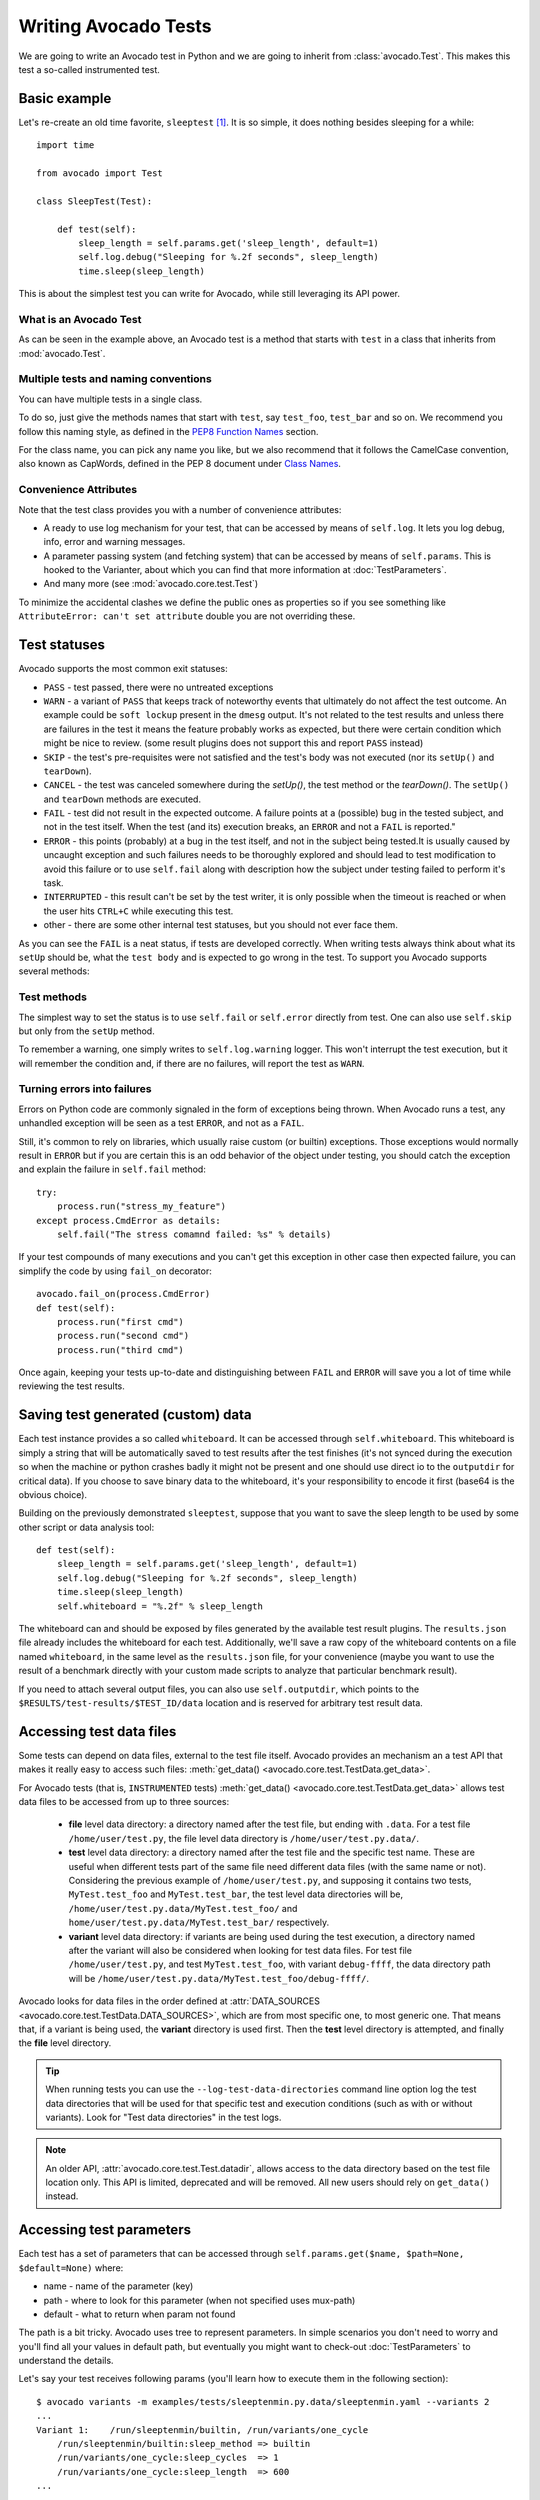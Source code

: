 .. _writing-tests:

=====================
Writing Avocado Tests
=====================

We are going to write an Avocado test in Python and we are going to inherit from
:class:`avocado.Test`. This makes this test a so-called instrumented test.

Basic example
=============

Let's re-create an old time favorite, ``sleeptest`` [#f1]_.  It is so simple, it
does nothing besides sleeping for a while::

        import time

        from avocado import Test

        class SleepTest(Test):

            def test(self):
                sleep_length = self.params.get('sleep_length', default=1)
                self.log.debug("Sleeping for %.2f seconds", sleep_length)
                time.sleep(sleep_length)

This is about the simplest test you can write for Avocado, while still
leveraging its API power.

What is an Avocado Test
-----------------------

As can be seen in the example above, an Avocado test is a method that
starts with ``test`` in a class that inherits from :mod:`avocado.Test`.

Multiple tests and naming conventions
-------------------------------------

You can have multiple tests in a single class.

To do so, just give the methods names that start with ``test``, say
``test_foo``, ``test_bar`` and so on. We recommend you follow this naming
style, as defined in the `PEP8 Function Names`_ section.

For the class name, you can pick any name you like, but we also recommend
that it follows the CamelCase convention, also known as CapWords, defined
in the PEP 8 document under `Class Names`_.

Convenience Attributes
----------------------

Note that the test class provides you with a number of convenience attributes:

* A ready to use log mechanism for your test, that can be accessed by means
  of ``self.log``. It lets you log debug, info, error and warning messages.
* A parameter passing system (and fetching system) that can be accessed by
  means of ``self.params``. This is hooked to the Varianter, about which
  you can find that more information at :doc:`TestParameters`.
* And many more (see :mod:`avocado.core.test.Test`)

To minimize the accidental clashes we define the public ones as properties
so if you see something like ``AttributeError: can't set attribute`` double
you are not overriding these.

.. _Test statuses:

Test statuses
=============

Avocado supports the most common exit statuses:

* ``PASS`` - test passed, there were no untreated exceptions
* ``WARN`` - a variant of ``PASS`` that keeps track of noteworthy events
  that ultimately do not affect the test outcome. An example could be
  ``soft lockup`` present in the ``dmesg`` output. It's not related to the
  test results and unless there are failures in the test it means the feature
  probably works as expected, but there were certain condition which might
  be nice to review. (some result plugins does not support this and report
  ``PASS`` instead)
* ``SKIP`` - the test's pre-requisites were not satisfied and the test's
  body was not executed (nor its ``setUp()`` and ``tearDown``).
* ``CANCEL`` - the test was canceled somewhere during the `setUp()`, the
  test method or the `tearDown()`. The ``setUp()`` and ``tearDown``
  methods are executed.
* ``FAIL`` - test did not result in the expected outcome. A failure points
  at a (possible) bug in the tested subject, and not in the test itself.
  When the test (and its) execution breaks, an ``ERROR`` and not a ``FAIL``
  is reported."
* ``ERROR`` - this points (probably) at a bug in the test itself, and not
  in the subject being tested.It is usually caused by uncaught exception
  and such failures needs to be thoroughly explored and should lead to
  test modification to avoid this failure or to use ``self.fail`` along
  with description how the subject under testing failed to perform it's
  task.
* ``INTERRUPTED`` - this result can't be set by the test writer, it is
  only possible when the timeout is reached or when the user hits
  ``CTRL+C`` while executing this test.
* other - there are some other internal test statuses, but you should not
  ever face them.

As you can see the ``FAIL`` is a neat status, if tests are developed
correctly. When writing tests always think about what its ``setUp``
should be, what the ``test body`` and is expected to go wrong in the
test. To support you Avocado supports several methods:

Test methods
------------

The simplest way to set the status is to use ``self.fail`` or
``self.error`` directly from test. One can also use ``self.skip``
but only from the ``setUp`` method.

To remember a warning, one simply writes to ``self.log.warning``
logger. This won't interrupt the test execution, but it will
remember the condition and, if there are no failures, will
report the test as ``WARN``.

Turning errors into failures
----------------------------

Errors on Python code are commonly signaled in the form of exceptions
being thrown.  When Avocado runs a test, any unhandled exception will
be seen as a test ``ERROR``, and not as a ``FAIL``.

Still, it's common to rely on libraries, which usually raise custom
(or builtin) exceptions. Those exceptions would normally result in
``ERROR`` but if you are certain this is an odd behavior of the
object under testing, you should catch the exception and explain
the failure in ``self.fail`` method::

    try:
        process.run("stress_my_feature")
    except process.CmdError as details:
        self.fail("The stress comamnd failed: %s" % details)

If your test compounds of many executions and you can't get this exception
in other case then expected failure, you can simplify the code by using
``fail_on`` decorator::

    avocado.fail_on(process.CmdError)
    def test(self):
        process.run("first cmd")
        process.run("second cmd")
        process.run("third cmd")

Once again, keeping your tests up-to-date and distinguishing between
``FAIL`` and ``ERROR`` will save you a lot of time while reviewing the
test results.

Saving test generated (custom) data
===================================

Each test instance provides a so called ``whiteboard``. It can be accessed
through ``self.whiteboard``. This whiteboard is simply a string that will be
automatically saved to test results after the test finishes (it's not synced
during the execution so when the machine or python crashes badly it might
not be present and one should use direct io to the ``outputdir`` for
critical data). If you choose to save binary data to the whiteboard,
it's your responsibility to encode it first (base64 is the obvious choice).

Building on the previously demonstrated ``sleeptest``, suppose that you want to save the
sleep length to be used by some other script or data analysis tool::

        def test(self):
            sleep_length = self.params.get('sleep_length', default=1)
            self.log.debug("Sleeping for %.2f seconds", sleep_length)
            time.sleep(sleep_length)
            self.whiteboard = "%.2f" % sleep_length

The whiteboard can and should be exposed by files generated by the available test result
plugins. The ``results.json`` file already includes the whiteboard for each test.
Additionally, we'll save a raw copy of the whiteboard contents on a file named
``whiteboard``, in the same level as the ``results.json`` file, for your convenience
(maybe you want to use the result of a benchmark directly with your custom made scripts
to analyze that particular benchmark result).

If you need to attach several output files, you can also use
``self.outputdir``, which points to the
``$RESULTS/test-results/$TEST_ID/data`` location and is reserved for
arbitrary test result data.

Accessing test data files
=========================

Some tests can depend on data files, external to the test file itself.
Avocado provides an mechanism an a test API that makes it really easy
to access such files: :meth:`get_data() <avocado.core.test.TestData.get_data>`.

For Avocado tests (that is, ``INSTRUMENTED`` tests)
:meth:`get_data() <avocado.core.test.TestData.get_data>` allows test data files
to be accessed from up to three sources:

 * **file** level data directory: a directory named after the test file, but
   ending with ``.data``.  For a test file ``/home/user/test.py``, the file level
   data directory is ``/home/user/test.py.data/``.

 * **test** level data directory: a directory named after the test file and the
   specific test name.  These are useful when different tests part of the
   same file need different data files (with the same name or not).  Considering
   the previous example of ``/home/user/test.py``, and supposing it contains two
   tests, ``MyTest.test_foo`` and ``MyTest.test_bar``, the test level data
   directories will be, ``/home/user/test.py.data/MyTest.test_foo/`` and
   ``home/user/test.py.data/MyTest.test_bar/`` respectively.

 * **variant** level data directory: if variants are being used during the test
   execution, a directory named after the variant will also be considered when
   looking for test data files.  For test file ``/home/user/test.py``, and test
   ``MyTest.test_foo``, with variant ``debug-ffff``, the data directory path
   will be ``/home/user/test.py.data/MyTest.test_foo/debug-ffff/``.

Avocado looks for data files in the order defined at
:attr:`DATA_SOURCES <avocado.core.test.TestData.DATA_SOURCES>`, which are
from most specific one, to most generic one.  That means that, if a variant
is being used, the **variant** directory is used first.  Then the **test**
level directory is attempted, and finally the **file** level directory.

.. tip:: When running tests you can use the ``--log-test-data-directories``
         command line option log the test data directories that will be used
         for that specific test and execution conditions (such as with or
         without variants).  Look for "Test data directories" in the test logs.

.. note:: An older API, :attr:`avocado.core.test.Test.datadir`, allows access
          to the data directory based on the test file location only.  This API
          is limited, deprecated and will be removed.  All new users should rely
          on ``get_data()`` instead.

.. _accessing-test-parameters:

Accessing test parameters
=========================

Each test has a set of parameters that can be accessed through
``self.params.get($name, $path=None, $default=None)`` where:

* name - name of the parameter (key)
* path - where to look for this parameter (when not specified uses mux-path)
* default - what to return when param not found

The path is a bit tricky. Avocado uses tree to represent parameters. In simple
scenarios you don't need to worry and you'll find all your values in default
path, but eventually you might want to check-out :doc:`TestParameters` to understand
the details.

Let's say your test receives following params (you'll learn how to execute
them in the following section)::

    $ avocado variants -m examples/tests/sleeptenmin.py.data/sleeptenmin.yaml --variants 2
    ...
    Variant 1:    /run/sleeptenmin/builtin, /run/variants/one_cycle
        /run/sleeptenmin/builtin:sleep_method => builtin
        /run/variants/one_cycle:sleep_cycles  => 1
        /run/variants/one_cycle:sleep_length  => 600
    ...

In test you can access those params by:

.. code-block:: python

    self.params.get("sleep_method")    # returns "builtin"
    self.params.get("sleep_cycles", '*', 10)    # returns 1
    self.params.get("sleep_length", "/*/variants/*"  # returns 600

.. note:: The path is important in complex scenarios where clashes might
          occur, because when there are multiple values with the same
          key matching the query avocado raises an exception. As mentioned
          you can avoid those by using specific paths or by defining
          custom mux-path which allows specifying resolving hierarchy.
          More details can be found in :doc:`TestParameters`.


Running multiple variants of tests
==================================

In the previous section we described how parameters are handled.  Now,
let's have a look at how to produce them and execute your tests with
different parameters.

The variants subsystem is what allows the creation of multiple
variations of parameters, and the execution of tests with those
parameter variations.  This subsystem is pluggable, so you might use
custom plugins to produce variants.  To keep things simple, let's
use Avocado's primary implementation, called "yaml_to_mux".

The "yaml_to_mux" plugin accepts YAML files.  Those will create a
tree-like structure, store the variables as parameters and use custom
tags to mark locations as "multiplex" domains.

Let's use ``examples/tests/sleeptenmin.py.data/sleeptenmin.yaml`` file
as an example:

.. code-block:: yaml

   sleeptenmin: !mux
       builtin:
           sleep_method: builtin
       shell:
           sleep_method: shell
   variants: !mux
       one_cycle:
           sleep_cycles: 1
           sleep_length: 600
       six_cycles:
           sleep_cycles: 6
           sleep_length: 100
       one_hundred_cycles:
           sleep_cycles: 100
           sleep_length: 6
       six_hundred_cycles:
           sleep_cycles: 600
           sleep_length: 1

Which produces following structure and parameters::

  $ avocado variants -m examples/tests/sleeptenmin.py.data/sleeptenmin.yaml --summary 2 --variants 2
  Multiplex tree representation:
   ┗━━ run
        ┣━━ sleeptenmin
        ┃    ╠══ builtin
        ┃    ║     → sleep_method: builtin
        ┃    ╚══ shell
        ┃          → sleep_method: shell
        ┗━━ variants
             ╠══ one_cycle
             ║     → sleep_length: 600
             ║     → sleep_cycles: 1
             ╠══ six_cycles
             ║     → sleep_length: 100
             ║     → sleep_cycles: 6
             ╠══ one_hundred_cycles
             ║     → sleep_length: 6
             ║     → sleep_cycles: 100
             ╚══ six_hundred_cycles
                   → sleep_length: 1
                   → sleep_cycles: 600

  Multiplex variants (8):

  Variant builtin-one_cycle-f659:    /run/sleeptenmin/builtin, /run/variants/one_cycle
      /run/sleeptenmin/builtin:sleep_method => builtin
      /run/variants/one_cycle:sleep_cycles  => 1
      /run/variants/one_cycle:sleep_length  => 600

  Variant builtin-six_cycles-723b:    /run/sleeptenmin/builtin, /run/variants/six_cycles
      /run/sleeptenmin/builtin:sleep_method => builtin
      /run/variants/six_cycles:sleep_cycles => 6
      /run/variants/six_cycles:sleep_length => 100

  Variant builtin-one_hundred_cycles-633a:    /run/sleeptenmin/builtin, /run/variants/one_hundred_cycles
      /run/sleeptenmin/builtin:sleep_method         => builtin
      /run/variants/one_hundred_cycles:sleep_cycles => 100
      /run/variants/one_hundred_cycles:sleep_length => 6

  Variant builtin-six_hundred_cycles-a570:    /run/sleeptenmin/builtin, /run/variants/six_hundred_cycles
      /run/sleeptenmin/builtin:sleep_method         => builtin
      /run/variants/six_hundred_cycles:sleep_cycles => 600
      /run/variants/six_hundred_cycles:sleep_length => 1

  Variant shell-one_cycle-55f5:    /run/sleeptenmin/shell, /run/variants/one_cycle
      /run/sleeptenmin/shell:sleep_method  => shell
      /run/variants/one_cycle:sleep_cycles => 1
      /run/variants/one_cycle:sleep_length => 600

  Variant shell-six_cycles-9e23:    /run/sleeptenmin/shell, /run/variants/six_cycles
      /run/sleeptenmin/shell:sleep_method   => shell
      /run/variants/six_cycles:sleep_cycles => 6
      /run/variants/six_cycles:sleep_length => 100

  Variant shell-one_hundred_cycles-586f:    /run/sleeptenmin/shell, /run/variants/one_hundred_cycles
      /run/sleeptenmin/shell:sleep_method           => shell
      /run/variants/one_hundred_cycles:sleep_cycles => 100
      /run/variants/one_hundred_cycles:sleep_length => 6

  Variant shell-six_hundred_cycles-1e84:    /run/sleeptenmin/shell, /run/variants/six_hundred_cycles
      /run/sleeptenmin/shell:sleep_method           => shell
      /run/variants/six_hundred_cycles:sleep_cycles => 600
      /run/variants/six_hundred_cycles:sleep_length => 1

You can see that it creates all possible variants of each ``multiplex domain``,
which are defined by ``!mux`` tag in the YAML file and displayed as single
lines in tree view (compare to double lines which are individual nodes with
values). In total it'll produce 8 variants of each test::

      $ avocado run --mux-yaml examples/tests/sleeptenmin.py.data/sleeptenmin.yaml -- passtest.py
      JOB ID     : cc7ef22654c683b73174af6f97bc385da5a0f02f
      JOB LOG    : /home/medic/avocado/job-results/job-2017-01-22T11.26-cc7ef22/job.log
       (1/8) passtest.py:PassTest.test;builtin-one_cycle-f659: PASS (0.01 s)
       (2/8) passtest.py:PassTest.test;builtin-six_cycles-723b: PASS (0.01 s)
       (3/8) passtest.py:PassTest.test;builtin-one_hundred_cycles-633a: PASS (0.01 s)
       (4/8) passtest.py:PassTest.test;builtin-six_hundred_cycles-a570: PASS (0.01 s)
       (5/8) passtest.py:PassTest.test;shell-one_cycle-55f5: PASS (0.01 s)
       (6/8) passtest.py:PassTest.test;shell-six_cycles-9e23: PASS (0.01 s)
       (7/8) passtest.py:PassTest.test;shell-one_hundred_cycles-586f: PASS (0.01 s)
       (8/8) passtest.py:PassTest.test;shell-six_hundred_cycles-1e84: PASS (0.01 s)
      RESULTS    : PASS 8 | ERROR 0 | FAIL 0 | SKIP 0 | WARN 0 | INTERRUPT 0
      JOB TIME   : 0.16 s

There are other options to influence the params so please check out
``avocado run -h`` and for details use :doc:`TestParameters`.


Advanced logging capabilities
=============================

Avocado provides advanced logging capabilities at test run time.  These can
be combined with the standard Python library APIs on tests.

One common example is the need to follow specific progress on longer or more
complex tests. Let's look at a very simple test example, but one multiple
clear stages on a single test::

    import logging
    import time

    from avocado import Test

    progress_log = logging.getLogger("progress")

    class Plant(Test):

        def test_plant_organic(self):
            rows = self.params.get("rows", default=3)

            # Preparing soil
            for row in range(rows):
                progress_log.info("%s: preparing soil on row %s",
                                  self.name, row)

            # Letting soil rest
            progress_log.info("%s: letting soil rest before throwing seeds",
                              self.name)
            time.sleep(2)

            # Throwing seeds
            for row in range(rows):
                progress_log.info("%s: throwing seeds on row %s",
                                  self.name, row)

            # Let them grow
            progress_log.info("%s: waiting for Avocados to grow",
                              self.name)
            time.sleep(5)

            # Harvest them
            for row in range(rows):
                progress_log.info("%s: harvesting organic avocados on row %s",
                                  self.name, row)


From this point on, you can ask Avocado to show your logging stream, either
exclusively or in addition to other builtin streams::

    $ avocado --show app,progress run plant.py

The outcome should be similar to::

    JOB ID     : af786f86db530bff26cd6a92c36e99bedcdca95b
    JOB LOG    : /home/cleber/avocado/job-results/job-2016-03-18T10.29-af786f8/job.log
     (1/1) plant.py:Plant.test_plant_organic: progress: 1-plant.py:Plant.test_plant_organic: preparing soil on row 0
    progress: 1-plant.py:Plant.test_plant_organic: preparing soil on row 1
    progress: 1-plant.py:Plant.test_plant_organic: preparing soil on row 2
    progress: 1-plant.py:Plant.test_plant_organic: letting soil rest before throwing seeds
    -progress: 1-plant.py:Plant.test_plant_organic: throwing seeds on row 0
    progress: 1-plant.py:Plant.test_plant_organic: throwing seeds on row 1
    progress: 1-plant.py:Plant.test_plant_organic: throwing seeds on row 2
    progress: 1-plant.py:Plant.test_plant_organic: waiting for Avocados to grow
    \progress: 1-plant.py:Plant.test_plant_organic: harvesting organic avocados on row 0
    progress: 1-plant.py:Plant.test_plant_organic: harvesting organic avocados on row 1
    progress: 1-plant.py:Plant.test_plant_organic: harvesting organic avocados on row 2
    PASS (7.01 s)
    RESULTS    : PASS 1 | ERROR 0 | FAIL 0 | SKIP 0 | WARN 0 | INTERRUPT 0
    JOB TIME   : 7.11 s
    JOB HTML   : /home/cleber/avocado/job-results/job-2016-03-18T10.29-af786f8/html/results.html

The custom ``progress`` stream is combined with the application output, which
may or may not suit your needs or preferences. If you want the ``progress``
stream to be sent to a separate file, both for clarity and for persistence,
you can run Avocado like this::

    $ avocado run plant.py --store-logging-stream progress

The result is that, besides all the other log files commonly generated, there
will be another log file named ``progress.INFO`` at the job results
dir. During the test run, one could watch the progress with::

    $ tail -f ~/avocado/job-results/latest/progress.INFO
    10:36:59 INFO | 1-plant.py:Plant.test_plant_organic: preparing soil on row 0
    10:36:59 INFO | 1-plant.py:Plant.test_plant_organic: preparing soil on row 1
    10:36:59 INFO | 1-plant.py:Plant.test_plant_organic: preparing soil on row 2
    10:36:59 INFO | 1-plant.py:Plant.test_plant_organic: letting soil rest before throwing seeds
    10:37:01 INFO | 1-plant.py:Plant.test_plant_organic: throwing seeds on row 0
    10:37:01 INFO | 1-plant.py:Plant.test_plant_organic: throwing seeds on row 1
    10:37:01 INFO | 1-plant.py:Plant.test_plant_organic: throwing seeds on row 2
    10:37:01 INFO | 1-plant.py:Plant.test_plant_organic: waiting for Avocados to grow
    10:37:06 INFO | 1-plant.py:Plant.test_plant_organic: harvesting organic avocados on row 0
    10:37:06 INFO | 1-plant.py:Plant.test_plant_organic: harvesting organic avocados on row 1
    10:37:06 INFO | 1-plant.py:Plant.test_plant_organic: harvesting organic avocados on row 2

The very same ``progress`` logger, could be used across multiple test methods
and across multiple test modules.  In the example given, the test name is used
to give extra context.

:class:`unittest.TestCase` heritage
===================================

Since an Avocado test inherits from :class:`unittest.TestCase`, you
can use all the assertion methods that its parent.

The code example bellow uses :meth:`assertEqual
<unittest.TestCase.assertEqual>`, :meth:`assertTrue
<unittest.TestCase.assertTrue>` and :meth:`assertIsInstace
<unittest.TestCase.assertIsInstance>`::

    from avocado import Test

    class RandomExamples(Test):
        def test(self):
            self.log.debug("Verifying some random math...")
            four = 2 * 2
            four_ = 2 + 2
            self.assertEqual(four, four_, "something is very wrong here!")

            self.log.debug("Verifying if a variable is set to True...")
            variable = True
            self.assertTrue(variable)

            self.log.debug("Verifying if this test is an instance of test.Test")
            self.assertIsInstance(self, test.Test)

Running tests under other :mod:`unittest` runners
-------------------------------------------------

`nose <https://nose.readthedocs.org/>`__ is another Python testing framework
that is also compatible with :mod:`unittest`.

Because of that, you can run avocado tests with the ``nosetests`` application::

    $ nosetests examples/tests/sleeptest.py
    .
    ----------------------------------------------------------------------
    Ran 1 test in 1.004s

    OK

Conversely, you can also use the standard :func:`unittest.main` entry point to run an
Avocado test. Check out the following code, to be saved as ``dummy.py``::

   from avocado import Test
   from unittest import main

   class Dummy(Test):
       def test(self):
           self.assertTrue(True)

   if __name__ == '__main__':
       main()

It can be run by::

   $ python dummy.py
   .
   ----------------------------------------------------------------------
   Ran 1 test in 0.000s

   OK

But we'd still recommend using ``avocado.main`` instead which is our main entry point.

.. _Setup and cleanup methods:

Setup and cleanup methods
=========================

To perform setup actions before/after your test, you may use ``setUp``
and ``tearDown`` methods. The ``tearDown`` method is always executed
even on ``setUp`` failure so don't forget to initialize your variables
early in the ``setUp``. Example of usage is in the next section
`Running third party test suites`_.

Running third party test suites
===============================

It is very common in test automation workloads to use test suites developed
by third parties. By wrapping the execution code inside an Avocado test module,
you gain access to the facilities and API provided by the framework. Let's
say you want to pick up a test suite written in C that it is in a tarball,
uncompress it, compile the suite code, and then executing the test. Here's
an example that does that::

    #!/usr/bin/env python

    import os

    from avocado import Test
    from avocado import main
    from avocado.utils import archive
    from avocado.utils import build
    from avocado.utils import process


    class SyncTest(Test):

        """
        Execute the synctest test suite.
        """
        def setUp(self):
            """
            Set default params and build the synctest suite.
            """
            sync_tarball = self.params.get('sync_tarball',
                                           default='synctest.tar.bz2')
            self.sync_length = self.params.get('sync_length', default=100)
            self.sync_loop = self.params.get('sync_loop', default=10)
            # Build the synctest suite
            self.cwd = os.getcwd()
            tarball_path = self.get_data(sync_tarball)
            archive.extract(tarball_path, self.srcdir)
            self.srcdir = os.path.join(self.srcdir, 'synctest')
            build.make(self.srcdir)

        def test(self):
            """
            Execute synctest with the appropriate params.
            """
            os.chdir(self.srcdir)
            cmd = ('./synctest %s %s' %
                   (self.sync_length, self.sync_loop))
            process.system(cmd)
            os.chdir(self.cwd)


    if __name__ == "__main__":
        main()

Here we have an example of the ``setUp`` method in action: Here we get the
location of the test suite code (tarball) through
:func:`avocado.Test.get_data`, then uncompress the tarball through
:func:`avocado.utils.archive.extract`, an API that will
decompress the suite tarball, followed by :func:`avocado.utils.build.make`, that will build
the suite.

In this example, the ``test`` method just gets into the base directory of
the compiled suite  and executes the ``./synctest`` command, with appropriate
parameters, using :func:`avocado.utils.process.system`.

Fetching asset files
====================

To run third party test suites as mentioned above, or for any other purpose,
we offer an asset fetcher as a method of Avocado Test class.
The asset method looks for a list of directories in the ``cache_dirs`` key,
inside the ``[datadir.paths]`` section from the configuration files. Read-only
directories are also supported. When the asset file is not present in any of
the provided directories, we will try to download the file from the provided
locations, copying it to the first writable cache directory. Example::

    cache_dirs = ['/usr/local/src/', '~/avocado/cache']

In the example above, ``/usr/local/src/`` is a read-only directory. In that
case, when we need to fetch the asset from the locations, it will be copied to
the ``~/avocado/cache`` directory.

If you don't provide a ``cache_dirs``, we will create a ``cache`` directory
inside the avocado ``data_dir`` location to put the fetched files in.

* Use case 1: no ``cache_dirs`` key in config files, only the asset name
  provided in the full url format::

    ...
        def setUp(self):
            stress = 'http://people.seas.harvard.edu/~apw/stress/stress-1.0.4.tar.gz'
            tarball = self.fetch_asset(stress)
            archive.extract(tarball, self.srcdir)
    ...

  In this case, ``fetch_asset()`` will download the file from the url provided,
  copying it to the ``$data_dir/cache`` directory. ``tarball`` variable  will
  contains, for example, ``/home/user/avocado/data/cache/stress-1.0.4.tar.gz``.

* Use case 2: Read-only cache directory provided. ``cache_dirs = ['/mnt/files']``::

    ...
        def setUp(self):
            stress = 'http://people.seas.harvard.edu/~apw/stress/stress-1.0.4.tar.gz'
            tarball = self.fetch_asset(stress)
            archive.extract(tarball, self.srcdir)
    ...

  In this case, we try to find ``stress-1.0.4.tar.gz`` file in ``/mnt/files``
  directory. If it's not there, since ``/mnt/files`` is read-only,  we will try
  to download the asset file to the ``$data_dir/cache`` directory.

* Use case 3: Writable cache directory provided, along with a list of
  locations. ``cache_dirs = ['~/avocado/cache']``::

    ...
        def setUp(self):
            st_name = 'stress-1.0.4.tar.gz'
            st_hash = 'e1533bc704928ba6e26a362452e6db8fd58b1f0b'
            st_loc = ['http://people.seas.harvard.edu/~apw/stress/stress-1.0.4.tar.gz',
                      'ftp://foo.bar/stress-1.0.4.tar.gz']
            tarball = self.fetch_asset(st_name, asset_hash=st_hash,
                                       locations=st_loc)
            archive.extract(tarball, self.srcdir)
    ...

  In this case, we try to download ``stress-1.0.4.tar.gz`` from the provided
  locations list (if it's not already in ``~/avocado/cache``). The hash was
  also provided, so we will verify the hash. To do so, we first look for a
  hashfile named ``stress-1.0.4.tar.gz.sha1`` in the same directory. If the
  hashfile is not present we compute the hash and create the hashfile for
  further usage.

  The resulting ``tarball`` variable content will be
  ``~/avocado/cache/stress-1.0.4.tar.gz``.
  An exception will take place if we fail to download or to verify the file.


Detailing the ``fetch_asset()`` attributes:

* ``name:`` The name used to name the fetched file. It can also contains a full
  URL, that will be used as the first location to try (after serching into the
  cache directories).
* ``asset_hash:`` (optional) The expected file hash. If missing, we skip the
  check. If provided, before computing the hash, we look for a hashfile to
  verify the asset. If the hashfile is nor present, we compute the hash and
  create the hashfile in the same cache directory for further usage.
* ``algorithm:`` (optional) Provided hash algorithm format. Defaults to sha1.
* ``locations:`` (optional) List of locations that will be used to try to fetch
  the file from. The supported schemes are ``http://``, ``https://``,
  ``ftp://`` and ``file://``. You're required to inform the full url to the
  file, including the file name. The first success will skip the next
  locations. Notice that for ``file://`` we just create a symbolic link in the
  cache directory, pointing to the file original location.
* ``expire:`` (optional) time period that the cached file will be considered
  valid. After that period, the file will be dowloaded again. The value can
  be an integer or a string containing the time and the unit. Example: '10d'
  (ten days). Valid units are ``s`` (second), ``m`` (minute), ``h`` (hour) and
  ``d`` (day).

The expected ``return`` is the asset file path or an exception.

Test Output Check and Output Record Mode
========================================

In a lot of occasions, you want to go simpler: just check if the output of a
given application matches an expected output. In order to help with this common
use case, we offer the option ``--output-check-record [mode]`` to the test runner::

      --output-check-record OUTPUT_CHECK_RECORD
                            Record output streams of your tests to reference files
                            (valid options: none (do not record output streams),
                            all (record both stdout and stderr), stdout (record
                            only stderr), stderr (record only stderr). Default:
                            none

If this option is used, it will store the stdout or stderr of the process (or
both, if you specified ``all``) being executed to reference files: ``stdout.expected``
and ``stderr.expected``. Those files will be recorded in the test data dir. The
data dir is in the same directory as the test source file, named
``[source_file_name.data]``. Let's take as an example the test ``synctest.py``. In a
fresh checkout of Avocado, you can see::

        examples/tests/synctest.py.data/stderr.expected
        examples/tests/synctest.py.data/stdout.expected

From those 2 files, only stdout.expected is non empty::

    $ cat examples/tests/synctest.py.data/stdout.expected
    PAR : waiting
    PASS : sync interrupted

The output files were originally obtained using the test runner and passing the
option --output-check-record all to the test runner::

    $ scripts/avocado run --output-check-record all synctest.py
    JOB ID    : bcd05e4fd33e068b159045652da9eb7448802be5
    JOB LOG   : $HOME/avocado/job-results/job-2014-09-25T20.20-bcd05e4/job.log
     (1/1) synctest.py:SyncTest.test: PASS (2.20 s)
    RESULTS    : PASS 1 | ERROR 0 | FAIL 0 | SKIP 0 | WARN 0 | INTERRUPT 0
    JOB TIME   : 2.30 s


After the reference files are added, the check process is transparent, in the sense
that you do not need to provide special flags to the test runner.
Now, every time the test is executed, after it is done running, it will check
if the outputs are exactly right before considering the test as PASSed. If you want to override the default
behavior and skip output check entirely, you may provide the flag ``--output-check=off`` to the test runner.

The :mod:`avocado.utils.process` APIs have a parameter ``allow_output_check`` (defaults to ``all``), so that you
can select which process outputs will go to the reference files, should you chose to record them. You may choose
``all``, for both stdout and stderr, ``stdout``, for the stdout only, ``stderr``, for only the stderr only, or ``none``,
to allow neither of them to be recorded and checked.

This process works fine also with simple tests, which are programs or shell scripts
that returns 0 (PASSed) or != 0 (FAILed). Let's consider our bogus example::

    $ cat output_record.sh
    #!/bin/bash
    echo "Hello, world!"

Let's record the output for this one::

    $ scripts/avocado run output_record.sh --output-check-record all
    JOB ID    : 25c4244dda71d0570b7f849319cd71fe1722be8b
    JOB LOG   : $HOME/avocado/job-results/job-2014-09-25T20.49-25c4244/job.log
     (1/1) output_record.sh: PASS (0.01 s)
    RESULTS    : PASS 1 | ERROR 0 | FAIL 0 | SKIP 0 | WARN 0 | INTERRUPT 0
    JOB TIME   : 0.11 s

After this is done, you'll notice that a the test data directory
appeared in the same level of our shell script, containing 2 files::

    $ ls output_record.sh.data/
    stderr.expected  stdout.expected

Let's look what's in each of them::

    $ cat output_record.sh.data/stdout.expected
    Hello, world!
    $ cat output_record.sh.data/stderr.expected
    $

Now, every time this test runs, it'll take into account the expected files that
were recorded, no need to do anything else but run the test. Let's see what
happens if we change the ``stdout.expected`` file contents to ``Hello, Avocado!``::

    $ scripts/avocado run output_record.sh
    JOB ID    : f0521e524face93019d7cb99c5765aedd933cb2e
    JOB LOG   : $HOME/avocado/job-results/job-2014-09-25T20.52-f0521e5/job.log
     (1/1) output_record.sh: FAIL (0.02 s)
    RESULTS    : PASS 0 | ERROR 0 | FAIL 1 | SKIP 0 | WARN 0 | INTERRUPT 0
    JOB TIME   : 0.12 s

Verifying the failure reason::

    $ cat $HOME/avocado/job-results/job-2014-09-25T20.52-f0521e5/job.log
    20:52:38 test       L0163 INFO | START 1-output_record.sh
    20:52:38 test       L0164 DEBUG|
    20:52:38 test       L0165 DEBUG| Test instance parameters:
    20:52:38 test       L0173 DEBUG|
    20:52:38 test       L0176 DEBUG| Default parameters:
    20:52:38 test       L0180 DEBUG|
    20:52:38 test       L0181 DEBUG| Test instance params override defaults whenever available
    20:52:38 test       L0182 DEBUG|
    20:52:38 process    L0242 INFO | Running '$HOME/Code/avocado/output_record.sh'
    20:52:38 process    L0310 DEBUG| [stdout] Hello, world!
    20:52:38 test       L0565 INFO | Command: $HOME/Code/avocado/output_record.sh
    20:52:38 test       L0565 INFO | Exit status: 0
    20:52:38 test       L0565 INFO | Duration: 0.00313782691956
    20:52:38 test       L0565 INFO | Stdout:
    20:52:38 test       L0565 INFO | Hello, world!
    20:52:38 test       L0565 INFO |
    20:52:38 test       L0565 INFO | Stderr:
    20:52:38 test       L0565 INFO |
    20:52:38 test       L0060 ERROR|
    20:52:38 test       L0063 ERROR| Traceback (most recent call last):
    20:52:38 test       L0063 ERROR|   File "$HOME/Code/avocado/avocado/test.py", line 397, in check_reference_stdout
    20:52:38 test       L0063 ERROR|     self.assertEqual(expected, actual, msg)
    20:52:38 test       L0063 ERROR|   File "/usr/lib64/python2.7/unittest/case.py", line 551, in assertEqual
    20:52:38 test       L0063 ERROR|     assertion_func(first, second, msg=msg)
    20:52:38 test       L0063 ERROR|   File "/usr/lib64/python2.7/unittest/case.py", line 544, in _baseAssertEqual
    20:52:38 test       L0063 ERROR|     raise self.failureException(msg)
    20:52:38 test       L0063 ERROR| AssertionError: Actual test sdtout differs from expected one:
    20:52:38 test       L0063 ERROR| Actual:
    20:52:38 test       L0063 ERROR| Hello, world!
    20:52:38 test       L0063 ERROR|
    20:52:38 test       L0063 ERROR| Expected:
    20:52:38 test       L0063 ERROR| Hello, Avocado!
    20:52:38 test       L0063 ERROR|
    20:52:38 test       L0064 ERROR|
    20:52:38 test       L0529 ERROR| FAIL 1-output_record.sh -> AssertionError: Actual test sdtout differs from expected one:
    Actual:
    Hello, world!

    Expected:
    Hello, Avocado!

    20:52:38 test       L0516 INFO |

As expected, the test failed because we changed its expectations.

Test log, stdout and stderr in native Avocado modules
=====================================================

If needed, you can write directly to the expected stdout and stderr files
from the native test scope. It is important to make the distinction between
the following entities:

* The test logs
* The test expected stdout
* The test expected stderr

The first one is used for debugging and informational purposes. Additionally
writing to `self.log.warning` causes test to be marked as dirty and when
everything else goes well the test ends with WARN. This means that the test
passed but there were non-related unexpected situations described in warning
log.

You may log something into the test logs using the methods in
:mod:`avocado.Test.log` class attributes. Consider the example::

    class output_test(Test):

        def test(self):
            self.log.info('This goes to the log and it is only informational')
            self.log.warn('Oh, something unexpected, non-critical happened, '
                          'but we can continue.')
            self.log.error('Describe the error here and don't forget to raise '
                           'an exception yourself. Writing to self.log.error '
                           'won't do that for you.')
            self.log.debug('Everybody look, I had a good lunch today...')

If you need to write directly to the test stdout and stderr streams,
Avocado makes two preconfigured loggers available for that purpose,
named ``avocado.test.stdout`` and ``avocado.test.stderr``. You can use
Python's standard logging API to write to them. Example::

    import logging

    class output_test(Test):

        def test(self):
            stdout = logging.getLogger('avocado.test.stdout')
            stdout.info('Informational line that will go to stdout')
            ...
            stderr = logging.getLogger('avocado.test.stderr')
            stderr.info('Informational line that will go to stderr')

Avocado will automatically save anything a test generates on STDOUT
into a ``stdout`` file, to be found at the test results directory. The same
applies to anything a test generates on STDERR, that is, it will be saved
into a ``stderr`` file at the same location.

Additionally, when using the runner's output recording features,
namely the ``--output-check-record`` argument with values ``stdout``,
``stderr`` or ``all``, everything given to those loggers will be saved
to the files ``stdout.expected`` and ``stderr.expected`` at the test's
data directory (which is different from the job/test results directory).

Setting a Test Timeout
======================

Sometimes your test suite/test might get stuck forever, and this might
impact your test grid. You can account for that possibility and set up a
``timeout`` parameter for your test. The test timeout can be set through
the test parameters, as shown below.

::

    sleep_length: 5
    timeout: 3


::

    $ avocado run sleeptest.py --mux-yaml /tmp/sleeptest-example.yaml
    JOB ID     : c78464bde9072a0b5601157989a99f0ba32a288e
    JOB LOG    : $HOME/avocado/job-results/job-2016-11-02T11.13-c78464b/job.log
     (1/1) sleeptest.py:SleepTest.test: INTERRUPTED (3.04 s)
    RESULTS    : PASS 0 | ERROR 0 | FAIL 0 | SKIP 0 | WARN 0 | INTERRUPT 1
    JOB TIME   : 3.14 s
    JOB HTML   : $HOME/avocado/job-results/job-2016-11-02T11.13-c78464b/html/results.html


::

	$ cat $HOME/avocado/job-results/job-2016-11-02T11.13-c78464b/job.log
	2016-11-02 11:13:01,133 job              L0384 INFO | Multiplex tree representation:
	2016-11-02 11:13:01,133 job              L0386 INFO |  \-- run
	2016-11-02 11:13:01,133 job              L0386 INFO |         -> sleep_length: 5
	2016-11-02 11:13:01,133 job              L0386 INFO |         -> timeout: 3
	2016-11-02 11:13:01,133 job              L0387 INFO | 
	2016-11-02 11:13:01,134 job              L0391 INFO | Temporary dir: /var/tmp/avocado_PqDEyC
	2016-11-02 11:13:01,134 job              L0392 INFO | 
	2016-11-02 11:13:01,134 job              L0399 INFO | Variant 1:    /run
	2016-11-02 11:13:01,134 job              L0402 INFO | 
	2016-11-02 11:13:01,134 job              L0311 INFO | Job ID: c78464bde9072a0b5601157989a99f0ba32a288e
	2016-11-02 11:13:01,134 job              L0314 INFO | 
	2016-11-02 11:13:01,345 sysinfo          L0107 DEBUG| Not logging /proc/pci (file does not exist)
	2016-11-02 11:13:01,351 sysinfo          L0105 DEBUG| Not logging /proc/slabinfo (lack of permissions)
	2016-11-02 11:13:01,355 sysinfo          L0107 DEBUG| Not logging /sys/kernel/debug/sched_features (file does not exist)
	2016-11-02 11:13:01,388 sysinfo          L0388 INFO | Commands configured by file: /etc/avocado/sysinfo/commands
	2016-11-02 11:13:01,388 sysinfo          L0399 INFO | Files configured by file: /etc/avocado/sysinfo/files
	2016-11-02 11:13:01,388 sysinfo          L0419 INFO | Profilers configured by file: /etc/avocado/sysinfo/profilers
	2016-11-02 11:13:01,388 sysinfo          L0427 INFO | Profiler disabled
	2016-11-02 11:13:01,394 multiplexer      L0166 DEBUG| PARAMS (key=timeout, path=*, default=None) => 3
	2016-11-02 11:13:01,395 test             L0216 INFO | START 1-sleeptest.py:SleepTest.test
	2016-11-02 11:13:01,396 multiplexer      L0166 DEBUG| PARAMS (key=sleep_length, path=*, default=1) => 5
	2016-11-02 11:13:01,396 sleeptest        L0022 DEBUG| Sleeping for 5.00 seconds
	2016-11-02 11:13:04,411 stacktrace       L0038 ERROR| 
	2016-11-02 11:13:04,412 stacktrace       L0041 ERROR| Reproduced traceback from: $HOME/src/avocado/avocado/core/test.py:454
	2016-11-02 11:13:04,412 stacktrace       L0044 ERROR| Traceback (most recent call last):
	2016-11-02 11:13:04,413 stacktrace       L0044 ERROR|   File "/usr/share/avocado/tests/sleeptest.py", line 23, in test
	2016-11-02 11:13:04,413 stacktrace       L0044 ERROR|     time.sleep(sleep_length)
	2016-11-02 11:13:04,413 stacktrace       L0044 ERROR|   File "$HOME/src/avocado/avocado/core/runner.py", line 293, in sigterm_handler
	2016-11-02 11:13:04,413 stacktrace       L0044 ERROR|     raise SystemExit("Test interrupted by SIGTERM")
	2016-11-02 11:13:04,414 stacktrace       L0044 ERROR| SystemExit: Test interrupted by SIGTERM
	2016-11-02 11:13:04,414 stacktrace       L0045 ERROR| 
	2016-11-02 11:13:04,414 test             L0459 DEBUG| Local variables:
	2016-11-02 11:13:04,440 test             L0462 DEBUG|  -> self <class 'sleeptest.SleepTest'>: 1-sleeptest.py:SleepTest.test
	2016-11-02 11:13:04,440 test             L0462 DEBUG|  -> sleep_length <type 'int'>: 5
	2016-11-02 11:13:04,440 test             L0592 ERROR| ERROR 1-sleeptest.py:SleepTest.test -> TestError: SystemExit('Test interrupted by SIGTERM',): Test interrupted by SIGTERM


The YAML file defines a test parameter ``timeout`` which overrides
the default test timeout before the runner ends the test forcefully by
sending a class:`signal.SIGTERM` to the test, making it raise a
:class:`avocado.core.exceptions.TestTimeoutError`.


Skipping Tests
==============

Avocado offers some options for the test writers to skip a test:

Test ``skip()`` Method
----------------------

.. warning:: `self.skip()` will be deprecated at the end of 2017.
   Please adjust your tests to use the `self.cancel()` or the skip
   decorators instead.

Using the ``skip()`` method available in the Test API is only allowed
inside the ``setUp()`` method. Calling ``skip()`` from inside the test is not
allowed as, by concept, you cannot skip a test after it's already initiated.

The test below::

    import avocado

    class MyTestClass(avocado.Test):

        def setUp(self):
            if self.check_condition():
                self.skip('Test skipped due to the condition.')

        def test(self):
            pass

        def check_condition(self):
            return True

Will produce the following result::

    $ avocado run test_skip_method.py 
    JOB ID     : 1bd8642400e3b6c584979504cafc4318f7a5fb65
    JOB LOG    : $HOME/avocado/job-results/job-2017-02-03T17.16-1bd8642/job.log
     (1/1) test_skip_method.py:MyTestClass.test: SKIP
    RESULTS    : PASS 0 | ERROR 0 | FAIL 0 | SKIP 1 | WARN 0 | INTERRUPT 0
    JOB TIME   : 0.10 s
    JOB HTML   : $HOME/avocado/job-results/job-2017-02-03T17.16-1bd8642/html/results.html

Notice that the `tearDown()` will not be executed when `skip()` is used.
Any cleanup treatment has to be handled by the `setUp()`, before the
call to `skip()`.

Avocado Skip Decorators
-----------------------

Another way to skip tests is by using the Avocado skip decorators:

- ``@avocado.skip(reason)``: Skips a test.
- ``@avocado.skipIf(condition, reason)``: Skips a test if the condition is
  ``True``.
- ``@avocado.skipUnless(condition, reason)``: Skips a test if the condition is
  ``False``

Those decorators can be used with both ``setUp()`` method and/or and in the
``test*()`` methods. The test below::

    import avocado

    class MyTest(avocado.Test):

        @avocado.skipIf(1 == 1, 'Skipping on True condition.')
        def test1(self):
            pass

        @avocado.skip("Don't want this test now.")
        def test2(self):
            pass

        @avocado.skipUnless(1 == 1, 'Skipping on False condition.')
        def test3(self):
            pass

Will produce the following result::

    $ avocado run  test_skip_decorators.py
    JOB ID     : 59c815f6a42269daeaf1e5b93e52269fb8a78119
    JOB LOG    : $HOME/avocado/job-results/job-2017-02-03T17.41-59c815f/job.log
     (1/3) test_skip_decorators.py:MyTest.test1: SKIP
     (2/3) test_skip_decorators.py:MyTest.test2: SKIP
     (3/3) test_skip_decorators.py:MyTest.test3: PASS (0.02 s)
    RESULTS    : PASS 1 | ERROR 0 | FAIL 0 | SKIP 2 | WARN 0 | INTERRUPT 0
    JOB TIME   : 0.13 s
    JOB HTML   : $HOME/avocado/job-results/job-2017-02-03T17.41-59c815f/html/results.html

Notice the ``test3`` was not skipped because the provided condition was
not ``False``.

Using the skip decorators, nothing is actually executed. We will skip
the  `setUp()` method, the test method and the `tearDown()` method.

Cancelling Tests
================

You can cancel a test calling `self.cancel()` at any phase of the test
(`setUp()`, test method or `tearDown()`). Test will finish with `CANCEL`
status and will not make the Job to exit with a non-0 status. Example::



    #!/usr/bin/env python

    from avocado import Test
    from avocado import main

    from avocado.utils.process import run
    from avocado.utils.software_manager import SoftwareManager


    class CancelTest(Test):

        """
        Example tests that cancel the current test from inside the test.
        """

        def setUp(self):
            sm = SoftwareManager()
            self.pkgs = sm.list_all(software_components=False)

        def test_iperf(self):
            if 'iperf-2.0.8-6.fc25.x86_64' not in self.pkgs:
                self.cancel('iperf is not installed or wrong version')
            self.assertIn('pthreads',
                          run('iperf -v', ignore_status=True).stderr)

        def test_gcc(self):
            if 'gcc-6.3.1-1.fc25.x86_64' not in self.pkgs:
                self.cancel('gcc is not installed or wrong version')
            self.assertIn('enable-gnu-indirect-function',
                          run('gcc -v', ignore_status=True).stderr)

    if __name__ == "__main__":
        main()

In a system missing the `iperf` package but with `gcc` installed in
the correct version, the result will be::

    JOB ID     : 39c1f120830b9769b42f5f70b6b7bad0b1b1f09f
    JOB LOG    : $HOME/avocado/job-results/job-2017-03-10T16.22-39c1f12/job.log
     (1/2) /home/apahim/avocado/tests/test_cancel.py:CancelTest.test_iperf: CANCEL (1.15 s)
     (2/2) /home/apahim/avocado/tests/test_cancel.py:CancelTest.test_gcc: PASS (1.13 s)
    RESULTS    : PASS 1 | ERROR 0 | FAIL 0 | SKIP 0 | WARN 0 | INTERRUPT 0 | CANCEL 1
    JOB TIME   : 2.38 s
    JOB HTML   : $HOME/avocado/job-results/job-2017-03-10T16.22-39c1f12/html/results.html

Notice that using the `self.cancel()` will cancel the rest of the test
from that point on, but the `tearDown()` will still be executed.

Depending on the result format you're referring to, the `CANCEL` status
is mapped to a corresponding valid status in that format. See the table
below:

+--------+----------------------+
| Format | Corresponding Status |
+========+======================+
| json   | cancel               |
+--------+----------------------+
| xunit  | skipped              |
+--------+----------------------+
| tap    | ok                   |
+--------+----------------------+
| html   | CANCEL (warning)     |
+--------+----------------------+

Docstring Directives
====================

Some Avocado features, usually only available to instrumented tests,
depend on setting directives on the test's class docstring.  A
docstring directive is composed of a marker (a literal ``:avocado:`` string),
followed by the custom content itself, such as ``:avocado: directive``.

This is similar to docstring directives such as ``:param my_param:
description`` and shouldn't be a surprise to most Python developers.

The reason Avocado uses those docstring directives (instead of real
Python code) is that the inspection done while looking for tests does
not involve any execution of code.

For a detailed explanation about what makes a docstring format valid
or not, please refer to our section on :ref:`docstring-directive-rules`.

Now let's follow with some docstring directives examples.

.. _docstring-directive-enable-disable:

Explicitly enabling or disabling tests
--------------------------------------

If your test is a method in a class that directly inherits from
:class:`avocado.Test`, then Avocado will find it as one would expect.

Now, the need may arise for more complex tests, to use more advanced
Python features such as inheritance.  For those tests that are written
in a class not directly inherting from :class:`avocado.Test`, Avocado
may need your help, because Avocado uses only static analysis to examine
the files.

For example, suppose that you define a new test class that inherits
from the Avocado base test class, that is, :class:`avocado.Test`, and
put it in ``mylibrary.py``::

    from avocado import Test


    class MyOwnDerivedTest(Test):
        def __init__(self, methodName='test', name=None, params=None,
                     base_logdir=None, job=None, runner_queue=None):
            super(MyOwnDerivedTest, self).__init__(methodName, name, params,
                                                   base_logdir, job,
                                                   runner_queue)
            self.log('Derived class example')


Then you implement your actual test using that derived class, in
``mytest.py``::

    import mylibrary


    class MyTest(mylibrary.MyOwnDerivedTest):

        def test1(self):
            self.log('Testing something important')

        def test2(self):
            self.log('Testing something even more important')


If you try to list the tests in that file, this is what you'll get::

    scripts/avocado list mytest.py -V
    Type       Test      Tag(s)
    NOT_A_TEST mytest.py

    TEST TYPES SUMMARY
    ==================
    ACCESS_DENIED: 0
    BROKEN_SYMLINK: 0
    EXTERNAL: 0
    FILTERED: 0
    INSTRUMENTED: 0
    MISSING: 0
    NOT_A_TEST: 1
    SIMPLE: 0
    VT: 0

You need to give avocado a little help by adding a docstring
directive. That docstring directive is ``:avocado: enable``. It tells
the Avocado safe test detection code to consider it as an avocado
test, regardless of what the (admittedly simple) detection code thinks
of it. Let's see how that works out. Add the docstring, as you can see
the example below::

    import mylibrary


    class MyTest(mylibrary.MyOwnDerivedTest):
        """
        :avocado: enable
        """
        def test1(self):
            self.log('Testing something important')

        def test2(self):
            self.log('Testing something even more important')


Now, trying to list the tests on the ``mytest.py`` file again::

    scripts/avocado list mytest.py -V
    Type         Test                   Tag(s)
    INSTRUMENTED mytest.py:MyTest.test1
    INSTRUMENTED mytest.py:MyTest.test2

    TEST TYPES SUMMARY
    ==================
    ACCESS_DENIED: 0
    BROKEN_SYMLINK: 0
    EXTERNAL: 0
    FILTERED: 0
    INSTRUMENTED: 2
    MISSING: 0
    NOT_A_TEST: 0
    SIMPLE: 0
    VT: 0

You can also use the ``:avocado: disable`` docstring directive, that
works the opposite way: something that would be considered an Avocado
test, but we force it to not be listed as one.

The docstring ``:avocado: disable`` is evaluated first by Avocado,
meaning that if both ``:avocado: disable`` and ``:avocado: enable`` are
present in the same docstring, the test will not be listed.

.. _docstring-directive-recursive:

Recursively Discovering Tests
-----------------------------

In addition to the ``:avocado: enable`` and ``:avocado: disable``
docstring directives, Avocado has support for the ``:avocado: recursive``
directive. It is intended to be used in inherited classes when you want
to tell Avocado to also discover the ancestor classes.

The ``:avocado: recursive`` directive will direct Avocado to evaluate all
the ancestors of the class until the base class, the one derived from
from `avocado.Test`.

Example:

File `/usr/share/avocado/tests/test_base_class.py`::

    from avocado import Test


    class BaseClass(Test):

        def test_basic(self):
            pass


File `/usr/share/avocado/tests/test_first_child.py`::

    from test_base_class import BaseClass


    class FirstChild(BaseClass):

        def test_first_child(self):
            pass


File `/usr/share/avocado/tests/test_second_child.py`::

    from test_first_child import FirstChild


    class SecondChild(FirstChild):
        """
        :avocado: recursive
        """

        def test_second_child(self):
            pass

Using only `test_second_child.py` as a test reference will result in::

    $ avocado list test_second_child.py
    INSTRUMENTED test_second_child.py:SecondChild.test_second_child
    INSTRUMENTED test_second_child.py:SecondChild.test_first_child
    INSTRUMENTED test_second_child.py:SecondChild.test_basic

Notice that the `:avocado: disable` docstring will be ignored in
ancestors during the recursive discovery. What means that even if an
ancestor contains the docstring `:avocado: disable`, that ancestor will
still be included in the results.

.. _categorizing-tests:

Categorizing tests
------------------

Avocado allows tests to be given tags, which can be used to create
test categories.  With tags set, users can select a subset of the
tests found by the test resolver (also known as test loader).

To make this feature easier to grasp, let's work with an example: a
single Python source code file, named ``perf.py``, that contains both
disk and network performance tests::

  from avocado import Test

  class Disk(Test):

      """
      Disk performance tests

      :avocado: tags=disk,slow,superuser,unsafe
      """

      def test_device(self):
          device = self.params.get('device', default='/dev/vdb')
          self.whiteboard = measure_write_to_disk(device)


  class Network(Test):

      """
      Network performance tests

      :avocado: tags=net,fast,safe
      """

      def test_latency(self):
          self.whiteboard = measure_latency()

      def test_throughput(self):
          self.whiteboard = measure_throughput()


  class Idle(Test):

      """
      Idle tests
      """

      def test_idle(self):
          self.whiteboard = "test achieved nothing"


.. warning:: All docstring directives in Avocado require a strict
             format, that is, ``:avocado:`` followed by one or
             more spaces, and then followed by a single value **with no
             white spaces in between**.  This means that an attempt to
             write a docstring directive like ``:avocado: tags=foo,
             bar`` will be interpreted as ``:avocado: tags=foo,``.


Usually, listing and executing tests with the Avocado test runner
would reveal all three tests::

  $ avocado list perf.py
  INSTRUMENTED perf.py:Disk.test_device
  INSTRUMENTED perf.py:Network.test_latency
  INSTRUMENTED perf.py:Network.test_throughput
  INSTRUMENTED perf.py:Idle.test_idle

If you want to list or run only the network based tests, you can do so
by requesting only tests that are tagged with ``net``::

  $ avocado list perf.py --filter-by-tags=net
  INSTRUMENTED perf.py:Network.test_latency
  INSTRUMENTED perf.py:Network.test_throughput

Now, suppose you're not in an environment where you're confortable
running a test that will write to your raw disk devices (such as your
development workstation).  You know that some tests are tagged
with ``safe`` while others are tagged with ``unsafe``.  To only
select the "safe" tests you can run::

  $ avocado list perf.py --filter-by-tags=safe
  INSTRUMENTED perf.py:Network.test_latency
  INSTRUMENTED perf.py:Network.test_throughput

But you could also say that you do **not** want the "unsafe" tests
(note the *minus* sign before the tag)::

  $ avocado list perf.py --filter-by-tags=-unsafe
  INSTRUMENTED perf.py:Network.test_latency
  INSTRUMENTED perf.py:Network.test_throughput


.. tip:: The ``-`` sign may cause issues with some shells.  One know
   error condition is to use spaces between ``--filter-by-tags`` and
   the negated tag, that is, ``--filter-by-tags -unsafe`` will most
   likely not work.  To be on the safe side, use
   ``--filter-by-tags=-tag``.


If you require tests to be tagged with **multiple** tags, just add
them separate by commas.  Example::

  $ avocado list perf.py --filter-by-tags=disk,slow,superuser,unsafe
  INSTRUMENTED perf.py:Disk.test_device

If no test contains all tags given on a single `--filter-by-tags`
parameter, no test will be included::

  $ avocado list perf.py --filter-by-tags=disk,slow,superuser,safe | wc -l
  0

.. _categorizing-tests-tags-on-methods:

Test tags can be applied to test classes and to test methods. Tags are
evaluated per method, meaning that the class tags will be inherited by
all methods, being merged with method local tags. Example::

    from avocado import Test

    class MyClass(Test):
        """
        :avocado: tags=furious
        """

        def test1(self):
            """
            :avocado: tags=fast
            """
            pass

        def test2(self):
            """
            :avocado: tags=slow
            """
            pass

If you use the tag ``furious``, all tests will be included::

    $ avocado list furious_tests.py --filter-by-tags=furious
    INSTRUMENTED test_tags.py:MyClass.test1
    INSTRUMENTED test_tags.py:MyClass.test2

But using ``fast`` and ``furious`` will include only ``test1``::

    $ avocado list furious_tests.py --filter-by-tags=fast,furious
    INSTRUMENTED test_tags.py:MyClass.test1

Multiple `--filter-by-tags`
~~~~~~~~~~~~~~~~~~~~~~~~~~~

While multiple tags in a single option will require tests with all the
given tags (effectively a logical AND operation), it's also possible
to use multiple ``--filter-by-tags`` (effectively a logical OR
operation).

For instance To include all tests that have the `disk` tag and all
tests that have the `net` tag, you can run::

  $ avocado list perf.py --filter-by-tags=disk --filter-by-tags=net
  INSTRUMENTED perf.py:Disk.test_device
  INSTRUMENTED perf.py:Network.test_latency
  INSTRUMENTED perf.py:Network.test_throughput

Including tests without tags
~~~~~~~~~~~~~~~~~~~~~~~~~~~~
The normal behavior when using `--filter-by-tags` is to require the
given tags on all tests.  In some situations, though, it may be
desirable to include tests that have no tags set.

For instance, you may want to include tests of certain types that do
not have support for tags (such as SIMPLE tests) or tests that have
not (yet) received tags.  Consider this command::

  $ avocado list perf.py /bin/true --filter-by-tags=disk
  INSTRUMENTED perf.py:Disk.test_device

Since it requires the `disk` tag, only one test was returned.  By
using the `--filter-by-tags-include-empty` option, you can force the
inclusion of tests without tags::

  $ avocado list perf.py /bin/true --filter-by-tags=disk --filter-by-tags-include-empty
  SIMPLE       /bin/true
  INSTRUMENTED perf.py:Idle.test_idle
  INSTRUMENTED perf.py:Disk.test_device

Python :mod:`unittest` Compatibility Limitations And Caveats
============================================================

When executing tests, Avocado uses different techniques than most
other Python unittest runners.  This brings some compatibility
limitations that Avocado users should be aware.

Execution Model
---------------

One of the main differences is a consequence of the Avocado design
decision that tests should be self contained and isolated from other
tests.  Additionally, the Avocado test runner runs each test in a
separate process.

If you have a unittest class with many test methods and run them
using most test runners, you'll find that all test methods run under
the same process.  To check that behavior you could add to your
:meth:`setUp <unittest.TestCase.setUp>` method::

   def setUp(self):
       print("PID: %s", os.getpid())

If you run the same test under Avocado, you'll find that each test
is run on a separate process.

Class Level :meth:`setUp <unittest.TestCase.setUpClass>` and :meth:`tearDown <unittest.TestCase.tearDownClass>`
---------------------------------------------------------------------------------------------------------------

Because of Avocado's test execution model (each test is run on a
separate process), it doesn't make sense to support unittest's
:meth:`unittest.TestCase.setUpClass` and
:meth:`unittest.TestCase.tearDownClass`.  Test classes are freshly
instantiated for each test, so it's pointless to run code in those
methods, since they're supposed to keep class state between tests.

The ``setUp`` method is the only place in avocado where you are allowed to
call the ``skip`` method, given that, if a test started to be executed, by
definition it can't be skipped anymore. Avocado will do its best to enforce
this boundary, so that if you use ``skip`` outside ``setUp``, the test upon
execution will be marked with the ``ERROR`` status, and the error message
will instruct you to fix your test's code.

If you require a common setup to a number of tests, the current
recommended approach is to to write regular :meth:`setUp
<unittest.TestCase.setUp>` and :meth:`tearDown
<unittest.TestCase.tearDown>` code that checks if a given state was
already set.  One example for such a test that requires a binary
installed by a package::

  from avocado import Test

  from avocado.utils import software_manager
  from avocado.utils import path as utils_path
  from avocado.utils import process


  class BinSleep(Test):

      """
      Sleeps using the /bin/sleep binary
      """
      def setUp(self):
          self.sleep = None
          try:
              self.sleep = utils_path.find_command('sleep')
          except utils_path.CmdNotFoundError:
              software_manager.install_distro_packages({'fedora': ['coreutils']})
              self.sleep = utils_path.find_command('sleep')

      def test(self):
          process.run("%s 1" % self.sleep)

If your test setup is some kind of action that will last accross
processes, like the installation of a software package given in the
previous example, you're pretty much covered here.

If you need to keep other type of data a class across test
executions, you'll have to resort to saving and restoring the data
from an outside source (say a "pickle" file).  Finding and using a
reliable and safe location for saving such data is currently not in
the Avocado supported use cases.

.. _environment-variables-for-tests:

Environment Variables for Tests
===============================

Avocado exports some information, including test parameters, as environment
variables to the running test.

While these variables are available to all tests, they are usually
more interesting to SIMPLE tests.  The reason is that SIMPLE tests can
not make direct use of Avocado API.  INSTRUMENTED tests will usually
have more powerful ways, to access the same information.

Here is a list of the variables that Avocado currently exports to
tests:

+-----------------------------+---------------------------------------+-----------------------------------------------------------------------------------------------------+
| Environemnt Variable        | Meaning                               | Example                                                                                             |
+=============================+=======================================+=====================================================================================================+
| AVOCADO_VERSION             | Version of Avocado test runner        | 0.12.0                                                                                              |
+-----------------------------+---------------------------------------+-----------------------------------------------------------------------------------------------------+
| AVOCADO_TEST_BASEDIR        | Base directory of Avocado tests       | $HOME/Downloads/avocado-source/avocado                                                              |
+-----------------------------+---------------------------------------+-----------------------------------------------------------------------------------------------------+
| AVOCADO_TEST_DATADIR        | Data directory for the test           | $AVOCADO_TEST_BASEDIR/my_test.sh.data                                                               |
+-----------------------------+---------------------------------------+-----------------------------------------------------------------------------------------------------+
| AVOCADO_TEST_WORKDIR        | Work directory for the test           | /var/tmp/avocado_Bjr_rd/my_test.sh                                                                  |
+-----------------------------+---------------------------------------+-----------------------------------------------------------------------------------------------------+
| AVOCADO_TEST_SRCDIR         | Source directory for the test         | /var/tmp/avocado_Bjr_rd/my-test.sh/src                                                              |
+-----------------------------+---------------------------------------+-----------------------------------------------------------------------------------------------------+
| AVOCADO_TESTS_COMMON_TMPDIR | Temporary directory created by the    | /var/tmp/avocado_XhEdo/                                                                             |
|                             | `teststmpdir` plugin. The directory   |                                                                                                     |
|                             | is persistent throughout the tests    |                                                                                                     |
|                             | in the same Job                       |                                                                                                     |
+-----------------------------+---------------------------------------+-----------------------------------------------------------------------------------------------------+
| AVOCADO_TEST_LOGDIR         | Log directory for the test            | $HOME/logs/job-results/job-2014-09-16T14.38-ac332e6/test-results/$HOME/my_test.sh.1                 |
+-----------------------------+---------------------------------------+-----------------------------------------------------------------------------------------------------+
| AVOCADO_TEST_LOGFILE        | Log file for the test                 | $HOME/logs/job-results/job-2014-09-16T14.38-ac332e6/test-results/$HOME/my_test.sh.1/debug.log       |
+-----------------------------+---------------------------------------+-----------------------------------------------------------------------------------------------------+
| AVOCADO_TEST_OUTPUTDIR      | Output directory for the test         | $HOME/logs/job-results/job-2014-09-16T14.38-ac332e6/test-results/$HOME/my_test.sh.1/data            |
+-----------------------------+---------------------------------------+-----------------------------------------------------------------------------------------------------+
| AVOCADO_TEST_SYSINFODIR     | The system information directory      | $HOME/logs/job-results/job-2014-09-16T14.38-ac332e6/test-results/$HOME/my_test.sh.1/sysinfo         |
+-----------------------------+---------------------------------------+-----------------------------------------------------------------------------------------------------+
| `***`                       | All variables from --mux-yaml         | TIMEOUT=60; IO_WORKERS=10; VM_BYTES=512M; ...                                                       |
+-----------------------------+---------------------------------------+-----------------------------------------------------------------------------------------------------+


Simple Tests BASH extensions
============================

To enhance simple tests one can use supported set of libraries we created. The
only requirement is to use::

    PATH=$(avocado "exec-path"):$PATH

which injects path to Avocado utils into shell PATH. Take a look into
``avocado exec-path`` to see list of available functions and take a look at
``examples/tests/simplewarning.sh`` for inspiration.


Wrap Up
=======

We recommend you take a look at the example tests present in the
``examples/tests`` directory, that contains a few samples to take some
inspiration from. That directory, besides containing examples, is also used by
the Avocado self test suite to do functional testing of Avocado itself.

It is also recommended that you take a look at the :ref:`api-reference`.
for more possibilities.

.. [#f1] sleeptest is a functional test for Avocado. It's "old" because we
	 also have had such a test for `Autotest`_ for a long time.

.. _Autotest: http://autotest.github.io
.. _Class Names: https://www.python.org/dev/peps/pep-0008/
.. _PEP8 Function Names: https://www.python.org/dev/peps/pep-0008/#function-names
